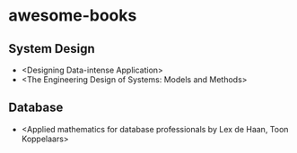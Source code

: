 * awesome-books
** System Design
- <Designing Data-intense Application>
- <The Engineering Design of Systems: Models and Methods>
** Database
- <Applied mathematics for database professionals by Lex de Haan, Toon Koppelaars>
